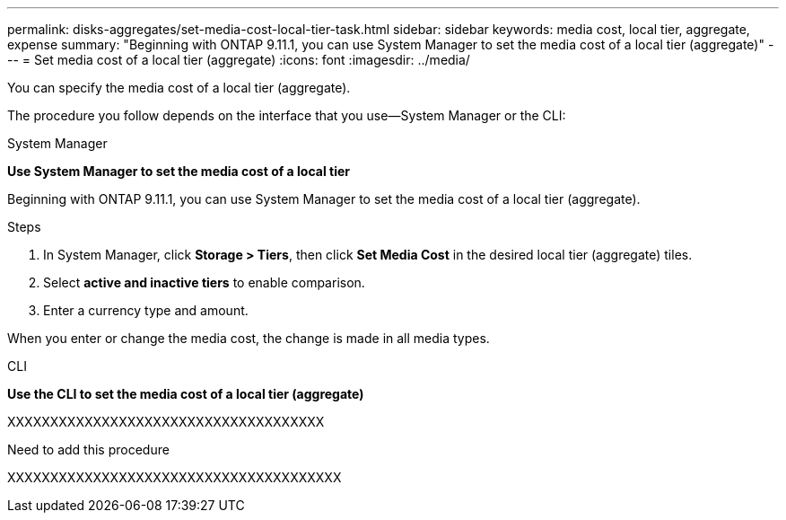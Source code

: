 ---
permalink: disks-aggregates/set-media-cost-local-tier-task.html
sidebar: sidebar
keywords: media cost, local tier, aggregate, expense
summary: "Beginning with ONTAP 9.11.1, you can use System Manager to set the media cost of a local tier (aggregate)"
---
= Set media cost of a local tier (aggregate)
:icons: font
:imagesdir: ../media/

[.lead]

You can specify the media cost of a local tier (aggregate).

The procedure you follow depends on the interface that you use--System Manager or the CLI:

[role="tabbed-block"]
====
.System Manager

--
*Use System Manager to set the media cost of a local tier*

Beginning with ONTAP 9.11.1, you can use System Manager to set the media cost of a local tier (aggregate).

.Steps

. In System Manager, click *Storage > Tiers*, then click *Set Media Cost* in the desired local tier (aggregate) tiles.

. Select *active and inactive tiers* to enable comparison.

. Enter a currency type and amount.

When you enter or change the media cost, the change is made in all media types.
--

.CLI

--
*Use the CLI to set the media cost of a local tier (aggregate)*

XXXXXXXXXXXXXXXXXXXXXXXXXXXXXXXXXXXXX

Need to add this procedure

XXXXXXXXXXXXXXXXXXXXXXXXXXXXXXXXXXXXXXX

--

====

// BURT 1485072, 06-16-2022

